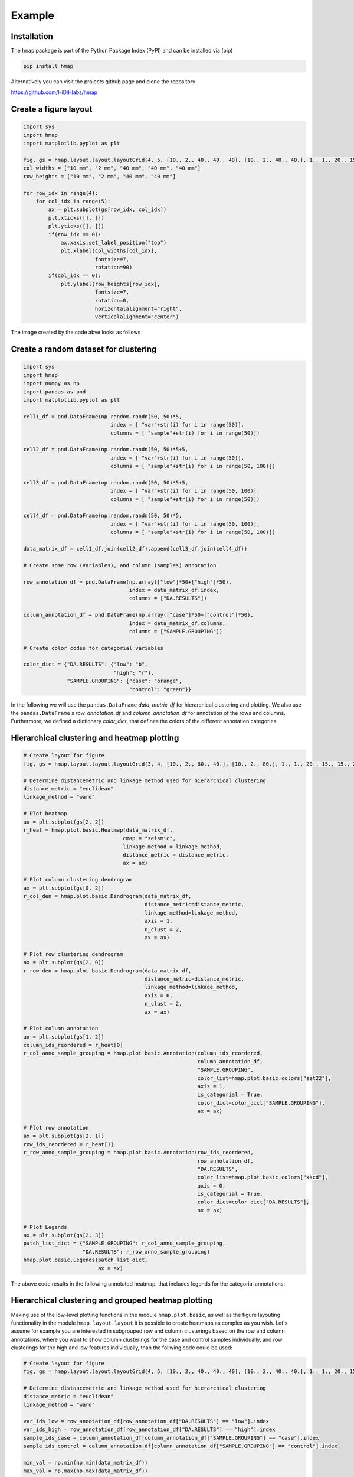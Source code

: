 Example
=======

Installation
------------
The ``hmap`` package is part of the Python Package Index (PyPI) and can be installed via (pip)

.. code-block:: bash

    pip install hmap

Alternatively you can visit the projects github page and clone the repository

`<https://github.com/HiDiHlabs/hmap>`_

Create a figure layout
----------------------
.. code-block:: python

    import sys
    import hmap
    import matplotlib.pyplot as plt
    
    fig, gs = hmap.layout.layout.layoutGrid(4, 5, [10., 2., 40., 40., 40], [10., 2., 40., 40.], 1., 1., 20., 15., 15., 20.)
    col_widths = ["10 mm", "2 mm", "40 mm", "40 mm", "40 mm"]
    row_heights = ["10 mm", "2 mm", "40 mm", "40 mm"]
    
    for row_idx in range(4):
        for col_idx in range(5):
            ax = plt.subplot(gs[row_idx, col_idx])
            plt.xticks([], [])
            plt.yticks([], [])
            if(row_idx == 0):
                ax.xaxis.set_label_position("top")
                plt.xlabel(col_widths[col_idx], 
                           fontsize=7, 
                           rotation=90)
            if(col_idx == 0):
                plt.ylabel(row_heights[row_idx], 
                           fontsize=7, 
                           rotation=0, 
                           horizontalalignment="right",
                           verticalalignment="center")

The image created by the code abve looks as follows

.. image:: ../../jupyter_notebooks/pics/figure_layout.jpeg

Create a random dataset for clustering
--------------------------------------
.. code-block:: python

    import sys
    import hmap
    import numpy as np
    import pandas as pnd
    import matplotlib.pyplot as plt

    cell1_df = pnd.DataFrame(np.random.randn(50, 50)*5, 
                                index = [ "var"+str(i) for i in range(50)], 
                                columns = [ "sample"+str(i) for i in range(50)])

    cell2_df = pnd.DataFrame(np.random.randn(50, 50)*5+5, 
                                index = [ "var"+str(i) for i in range(50)], 
                                columns = [ "sample"+str(i) for i in range(50, 100)])

    cell3_df = pnd.DataFrame(np.random.randn(50, 50)*5+5, 
                                index = [ "var"+str(i) for i in range(50, 100)], 
                                columns = [ "sample"+str(i) for i in range(50)])

    cell4_df = pnd.DataFrame(np.random.randn(50, 50)*5, 
                                index = [ "var"+str(i) for i in range(50, 100)], 
                                columns = [ "sample"+str(i) for i in range(50, 100)])

    data_matrix_df = cell1_df.join(cell2_df).append(cell3_df.join(cell4_df))

    # Create some row (Variables), and column (samples) annotation

    row_annotation_df = pnd.DataFrame(np.array(["low"]*50+["high"]*50), 
                                      index = data_matrix_df.index,
                                      columns = ["DA.RESULTS"])

    column_annotation_df = pnd.DataFrame(np.array(["case"]*50+["control"]*50),
                                      index = data_matrix_df.columns,
                                      columns = ["SAMPLE.GROUPING"])

    # Create color codes for categorial variables

    color_dict = {"DA.RESULTS": {"low": "b",
                                 "high": "r"},
                  "SAMPLE.GROUPING": {"case": "orange",
                                      "control": "green"}}

In the following we will use the ``pandas.DataFrame`` *data_matrix_df* for hierarchical clustering and plotting. We also use the ``pandas.DataFrame`` s *row_annotation_df* and *column_annotation_df* for annotation of the rows and columns. Furthermore, we defined a dictionary *color_dict*, that defines the colors of the different annotation categories.

Hierarchical clustering and heatmap plotting
--------------------------------------------
.. code-block:: python

    # Create layout for figure
    fig, gs = hmap.layout.layout.layoutGrid(3, 4, [10., 2., 80., 40.], [10., 2., 80.], 1., 1., 20., 15., 15., 20.)
    
    # Determine distancemetric and linkage method used for hierarchical clustering
    distance_metric = "euclidean"
    linkage_method = "ward"
    
    # Plot heatmap
    ax = plt.subplot(gs[2, 2])
    r_heat = hmap.plot.basic.Heatmap(data_matrix_df,
                                    cmap = "seismic",
                                    linkage_method = linkage_method,
                                    distance_metric = distance_metric,
                                    ax = ax)
    
    # Plot column clustering dendrogram
    ax = plt.subplot(gs[0, 2])
    r_col_den = hmap.plot.basic.Dendrogram(data_matrix_df,
                                           distance_metric=distance_metric,
                                           linkage_method=linkage_method,
                                           axis = 1,
                                           n_clust = 2,
                                           ax = ax)
    
    # Plot row clustering dendrogram
    ax = plt.subplot(gs[2, 0])
    r_row_den = hmap.plot.basic.Dendrogram(data_matrix_df,
                                           distance_metric=distance_metric,
                                           linkage_method=linkage_method,
                                           axis = 0,
                                           n_clust = 2,
                                           ax = ax)
    
    # Plot column annotation
    ax = plt.subplot(gs[1, 2])
    column_ids_reordered = r_heat[0]
    r_col_anno_sample_grouping = hmap.plot.basic.Annotation(column_ids_reordered,
                                                            column_annotation_df,
                                                            "SAMPLE.GROUPING",
                                                            color_list=hmap.plot.basic.colors["set22"],
                                                            axis = 1,
                                                            is_categorial = True,
                                                            color_dict=color_dict["SAMPLE.GROUPING"],
                                                            ax = ax)
    
    # Plot row annotation
    ax = plt.subplot(gs[2, 1])
    row_ids_reordered = r_heat[1]
    r_row_anno_sample_grouping = hmap.plot.basic.Annotation(row_ids_reordered,
                                                            row_annotation_df,
                                                            "DA.RESULTS",
                                                            color_list=hmap.plot.basic.colors["xkcd"],
                                                            axis = 0,
                                                            is_categorial = True,
                                                            color_dict=color_dict["DA.RESULTS"],
                                                            ax = ax)
    
    # Plot Legends
    ax = plt.subplot(gs[2, 3])
    patch_list_dict = {"SAMPLE.GROUPING": r_col_anno_sample_grouping,
                       "DA.RESULTS": r_row_anno_sample_grouping}
    hmap.plot.basic.Legends(patch_list_dict,
                            ax = ax)

The above code results in the following annotated heatmap, that includes legends for the categorial annotations:

.. image:: ../../jupyter_notebooks/pics/clustered_heatmap.jpeg

Hierarchical clustering and grouped heatmap plotting
----------------------------------------------------
Making use of the low-level plotting functions in the module ``hmap.plot.basic``, as well as the figure layouting functionality in the module ``hmap.layout.layout`` it is possible to create heatmaps as complex as you wish. Let's assume for example you are interested in subgrouped row and column clusterings based on the row and column annotations, where you want to show column clusterings for the case and control samples individually, and row clusterings for the high and low features individually, than the follwing code could be used:

.. code-block:: python

    # Create layout for figure
    fig, gs = hmap.layout.layout.layoutGrid(4, 5, [10., 2., 40., 40., 40], [10., 2., 40., 40.], 1., 1., 20., 15., 15., 20.)
    
    # Determine distancemetric and linkage method used for hierarchical clustering
    distance_metric = "euclidean"
    linkage_method = "ward"
    
    var_ids_low = row_annotation_df[row_annotation_df["DA.RESULTS"] == "low"].index
    var_ids_high = row_annotation_df[row_annotation_df["DA.RESULTS"] == "high"].index
    sample_ids_case = column_annotation_df[column_annotation_df["SAMPLE.GROUPING"] == "case"].index
    sample_ids_control = column_annotation_df[column_annotation_df["SAMPLE.GROUPING"] == "control"].index
    
    min_val = np.min(np.min(data_matrix_df))
    max_val = np.max(np.max(data_matrix_df))
    
    # Determine row orderings for high variables
    r_heat_high = hmap.plot.basic.Heatmap(data_matrix_df.loc[var_ids_high, :],
                                          linkage_method = linkage_method,
                                          distance_metric = distance_metric,
                                          show_plot=False)
    row_ids_high_sorted = r_heat_high[1]
    
    # Determine row orderings for high variables
    r_heat_low = hmap.plot.basic.Heatmap(data_matrix_df.loc[var_ids_low, :],
                                          linkage_method = linkage_method,
                                          distance_metric = distance_metric,
                                          show_plot=False)
    row_ids_low_sorted = r_heat_low[1]
    
    # Determine row orderings for case samples
    r_heat_case = hmap.plot.basic.Heatmap(data_matrix_df.loc[:, sample_ids_case],
                                          linkage_method = linkage_method,
                                          distance_metric = distance_metric,
                                          show_plot=False)
    col_ids_case_sorted = r_heat_case[0]
    
    # Determine row orderings for control samples
    r_heat_control = hmap.plot.basic.Heatmap(data_matrix_df.loc[:, sample_ids_control],
                                          linkage_method = linkage_method,
                                          distance_metric = distance_metric,
                                          show_plot=False)
    col_ids_control_sorted = r_heat_control[0]
    
    # Plot heatmap for SAMPLE.GROUP == case & DA.RESULTS == high
    data_matrix_case_high_df = data_matrix_df.loc[var_ids_high, sample_ids_case]
    ax = plt.subplot(gs[2, 2])
    r_heat_case_high = hmap.plot.basic.Heatmap(data_matrix_case_high_df,
                            cmap = "seismic",
                            linkage_method = linkage_method,
                            distance_metric = distance_metric,
                            vmin = min_val,
                            vmax = max_val,
                            row_clustering=False,
                            column_clustering=False,
                            custom_row_clustering=row_ids_high_sorted,
                            custom_column_clustering=col_ids_case_sorted,
                            ax = ax)
    
    # Plot heatmap for SAMPLE.GROUP == control & DA.RESULTS == high
    data_matrix_control_high_df = data_matrix_df.loc[var_ids_high, sample_ids_control]
    ax = plt.subplot(gs[2, 3])
    r_heat_control_high = hmap.plot.basic.Heatmap(data_matrix_control_high_df,
                            cmap = "seismic",
                            linkage_method = linkage_method,
                            distance_metric = distance_metric,
                            vmin = min_val,
                            vmax = max_val,
                            row_clustering=False,
                            column_clustering=False,
                            custom_row_clustering=row_ids_high_sorted,
                            custom_column_clustering=col_ids_control_sorted,
                            ax = ax)
    
    # Plot heatmap for SAMPLE.GROUP == case & DA.RESULTS == low
    data_matrix_case_low_df = data_matrix_df.loc[var_ids_low, sample_ids_case]
    ax = plt.subplot(gs[3, 2])
    r_heat_case_low = hmap.plot.basic.Heatmap(data_matrix_case_low_df,
                            cmap = "seismic",
                            linkage_method = linkage_method,
                            distance_metric = distance_metric,
                            vmin = min_val,
                            vmax = max_val,
                            row_clustering=False,
                            column_clustering=False,
                            custom_row_clustering=row_ids_low_sorted,
                            custom_column_clustering=col_ids_case_sorted,
                            ax = ax)
    
    # Plot heatmap for SAMPLE.GROUP == control & DA.RESULTS == low
    data_matrix_control_low_df = data_matrix_df.loc[var_ids_low, sample_ids_control]
    ax = plt.subplot(gs[3, 3])
    r_heat_control_low = hmap.plot.basic.Heatmap(data_matrix_control_low_df,
                            cmap = "seismic",
                            linkage_method = linkage_method,
                            distance_metric = distance_metric,
                            vmin = min_val,
                            vmax = max_val,
                            row_clustering=False,
                            column_clustering=False,
                            custom_row_clustering=row_ids_low_sorted,
                            custom_column_clustering=col_ids_control_sorted,
                            ax = ax)
    
    # Plot row Dendrogram high
    ax = plt.subplot(gs[2, 0])
    r_den_high = hmap.plot.basic.Dendrogram(data_matrix_df.loc[var_ids_high, :],
                                            linkage_method=linkage_method,
                                            distance_metric=distance_metric,
                                            axis = 0)
    
    # Plot row Dendrogram low
    ax = plt.subplot(gs[3, 0])
    r_den_low = hmap.plot.basic.Dendrogram(data_matrix_df.loc[var_ids_low, :],
                                            linkage_method=linkage_method,
                                            distance_metric=distance_metric,
                                            axis = 0)
    
    # Plot col Dendrogram case
    ax = plt.subplot(gs[0, 2])
    r_den_case = hmap.plot.basic.Dendrogram(data_matrix_df.loc[:, sample_ids_case],
                                            linkage_method=linkage_method,
                                            distance_metric=distance_metric,
                                            axis = 1)
    
    # Plot col Dendrogram control
    ax = plt.subplot(gs[0, 3])
    r_den_case = hmap.plot.basic.Dendrogram(data_matrix_df.loc[:, sample_ids_control],
                                            linkage_method=linkage_method,
                                            distance_metric=distance_metric,
                                            axis = 1)
    
    # Plot Annotation high
    ax = plt.subplot(gs[2, 1])
    r_anno_high = hmap.plot.basic.Annotation(r_heat_high[1],
                                   row_annotation_df,
                                   "DA.RESULTS",
                                   axis = 0,
                                   color_dict = color_dict["DA.RESULTS"])
    plt.xlabel("")
    
    # Plot Annotation low
    ax = plt.subplot(gs[3, 1])
    r_anno_low = hmap.plot.basic.Annotation(r_heat_low[1],
                                   row_annotation_df,
                                   "DA.RESULTS",
                                   axis = 0,
                                   color_dict = color_dict["DA.RESULTS"])
    
    
    # Plot Annotation case
    ax = plt.subplot(gs[1, 2])
    r_anno_case = hmap.plot.basic.Annotation(r_heat_case[0],
                                   column_annotation_df,
                                   "SAMPLE.GROUPING",
                                   axis = 1,
                                   color_dict = color_dict["SAMPLE.GROUPING"])
    plt.ylabel("")
    
    # Plot Annotation control
    ax = plt.subplot(gs[1, 3])
    r_anno_control = hmap.plot.basic.Annotation(r_heat_control[0],
                                   column_annotation_df,
                                   "SAMPLE.GROUPING",
                                   axis = 1,
                                   color_dict = color_dict["SAMPLE.GROUPING"])
    
    # Plot Legends
    ax = plt.subplot(gs[2, 4])
    patch_dict = {"DA.RESULTS": [True, r_anno_high[1]+r_anno_low[1]],
                  "SAMPLE.GROUPING": [True, r_anno_case[1]+r_anno_control[1]]}
    hmap.plot.basic.Legends(patch_dict,
                            ax = ax)

The above code results in the following figure:

.. image:: ../../jupyter_notebooks/pics/grouped_clustered_heatmap.jpeg
